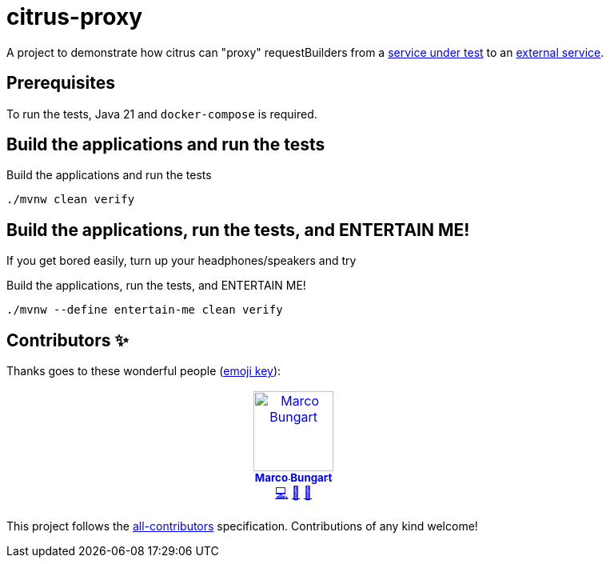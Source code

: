 = citrus-proxy

A project to demonstrate how citrus can "proxy" requestBuilders from a link:services/internal/[service under test] to an link:services/external/[external service].

== Prerequisites
To run the tests, Java 21 and `docker-compose` is required.

== Build the applications and run the tests
.Build the applications and run the tests
[source, bash]
----
./mvnw clean verify
----

== Build the applications, run the tests, and ENTERTAIN ME!
If you get bored easily, turn up your headphones/speakers and try

.Build the applications, run the tests, and ENTERTAIN ME!
[source, bash]
----
./mvnw --define entertain-me clean verify
----


== Contributors ✨

Thanks goes to these wonderful people (https://allcontributors.org/docs/en/emoji-key[emoji key]):

++++
<!-- ALL-CONTRIBUTORS-LIST:START - Do not remove or modify this section -->
<!-- prettier-ignore-start -->
<!-- markdownlint-disable -->
<table>
  <tbody>
    <tr>
      <td align="center" valign="top" width="14.28%"><a href="https://turing85.github.io"><img src="https://avatars.githubusercontent.com/u/32584495?v=4?s=100" width="100px;" alt="Marco Bungart"/><br /><sub><b>Marco Bungart</b></sub></a><br /><a href="#code-turing85" title="Code">💻</a> <a href="#maintenance-turing85" title="Maintenance">🚧</a> <a href="#doc-turing85" title="Documentation">📖</a></td>
    </tr>
  </tbody>
</table>

<!-- markdownlint-restore -->
<!-- prettier-ignore-end -->

<!-- ALL-CONTRIBUTORS-LIST:END -->
++++

This project follows the https://github.com/all-contributors/all-contributors[all-contributors] specification. Contributions of any kind welcome!
